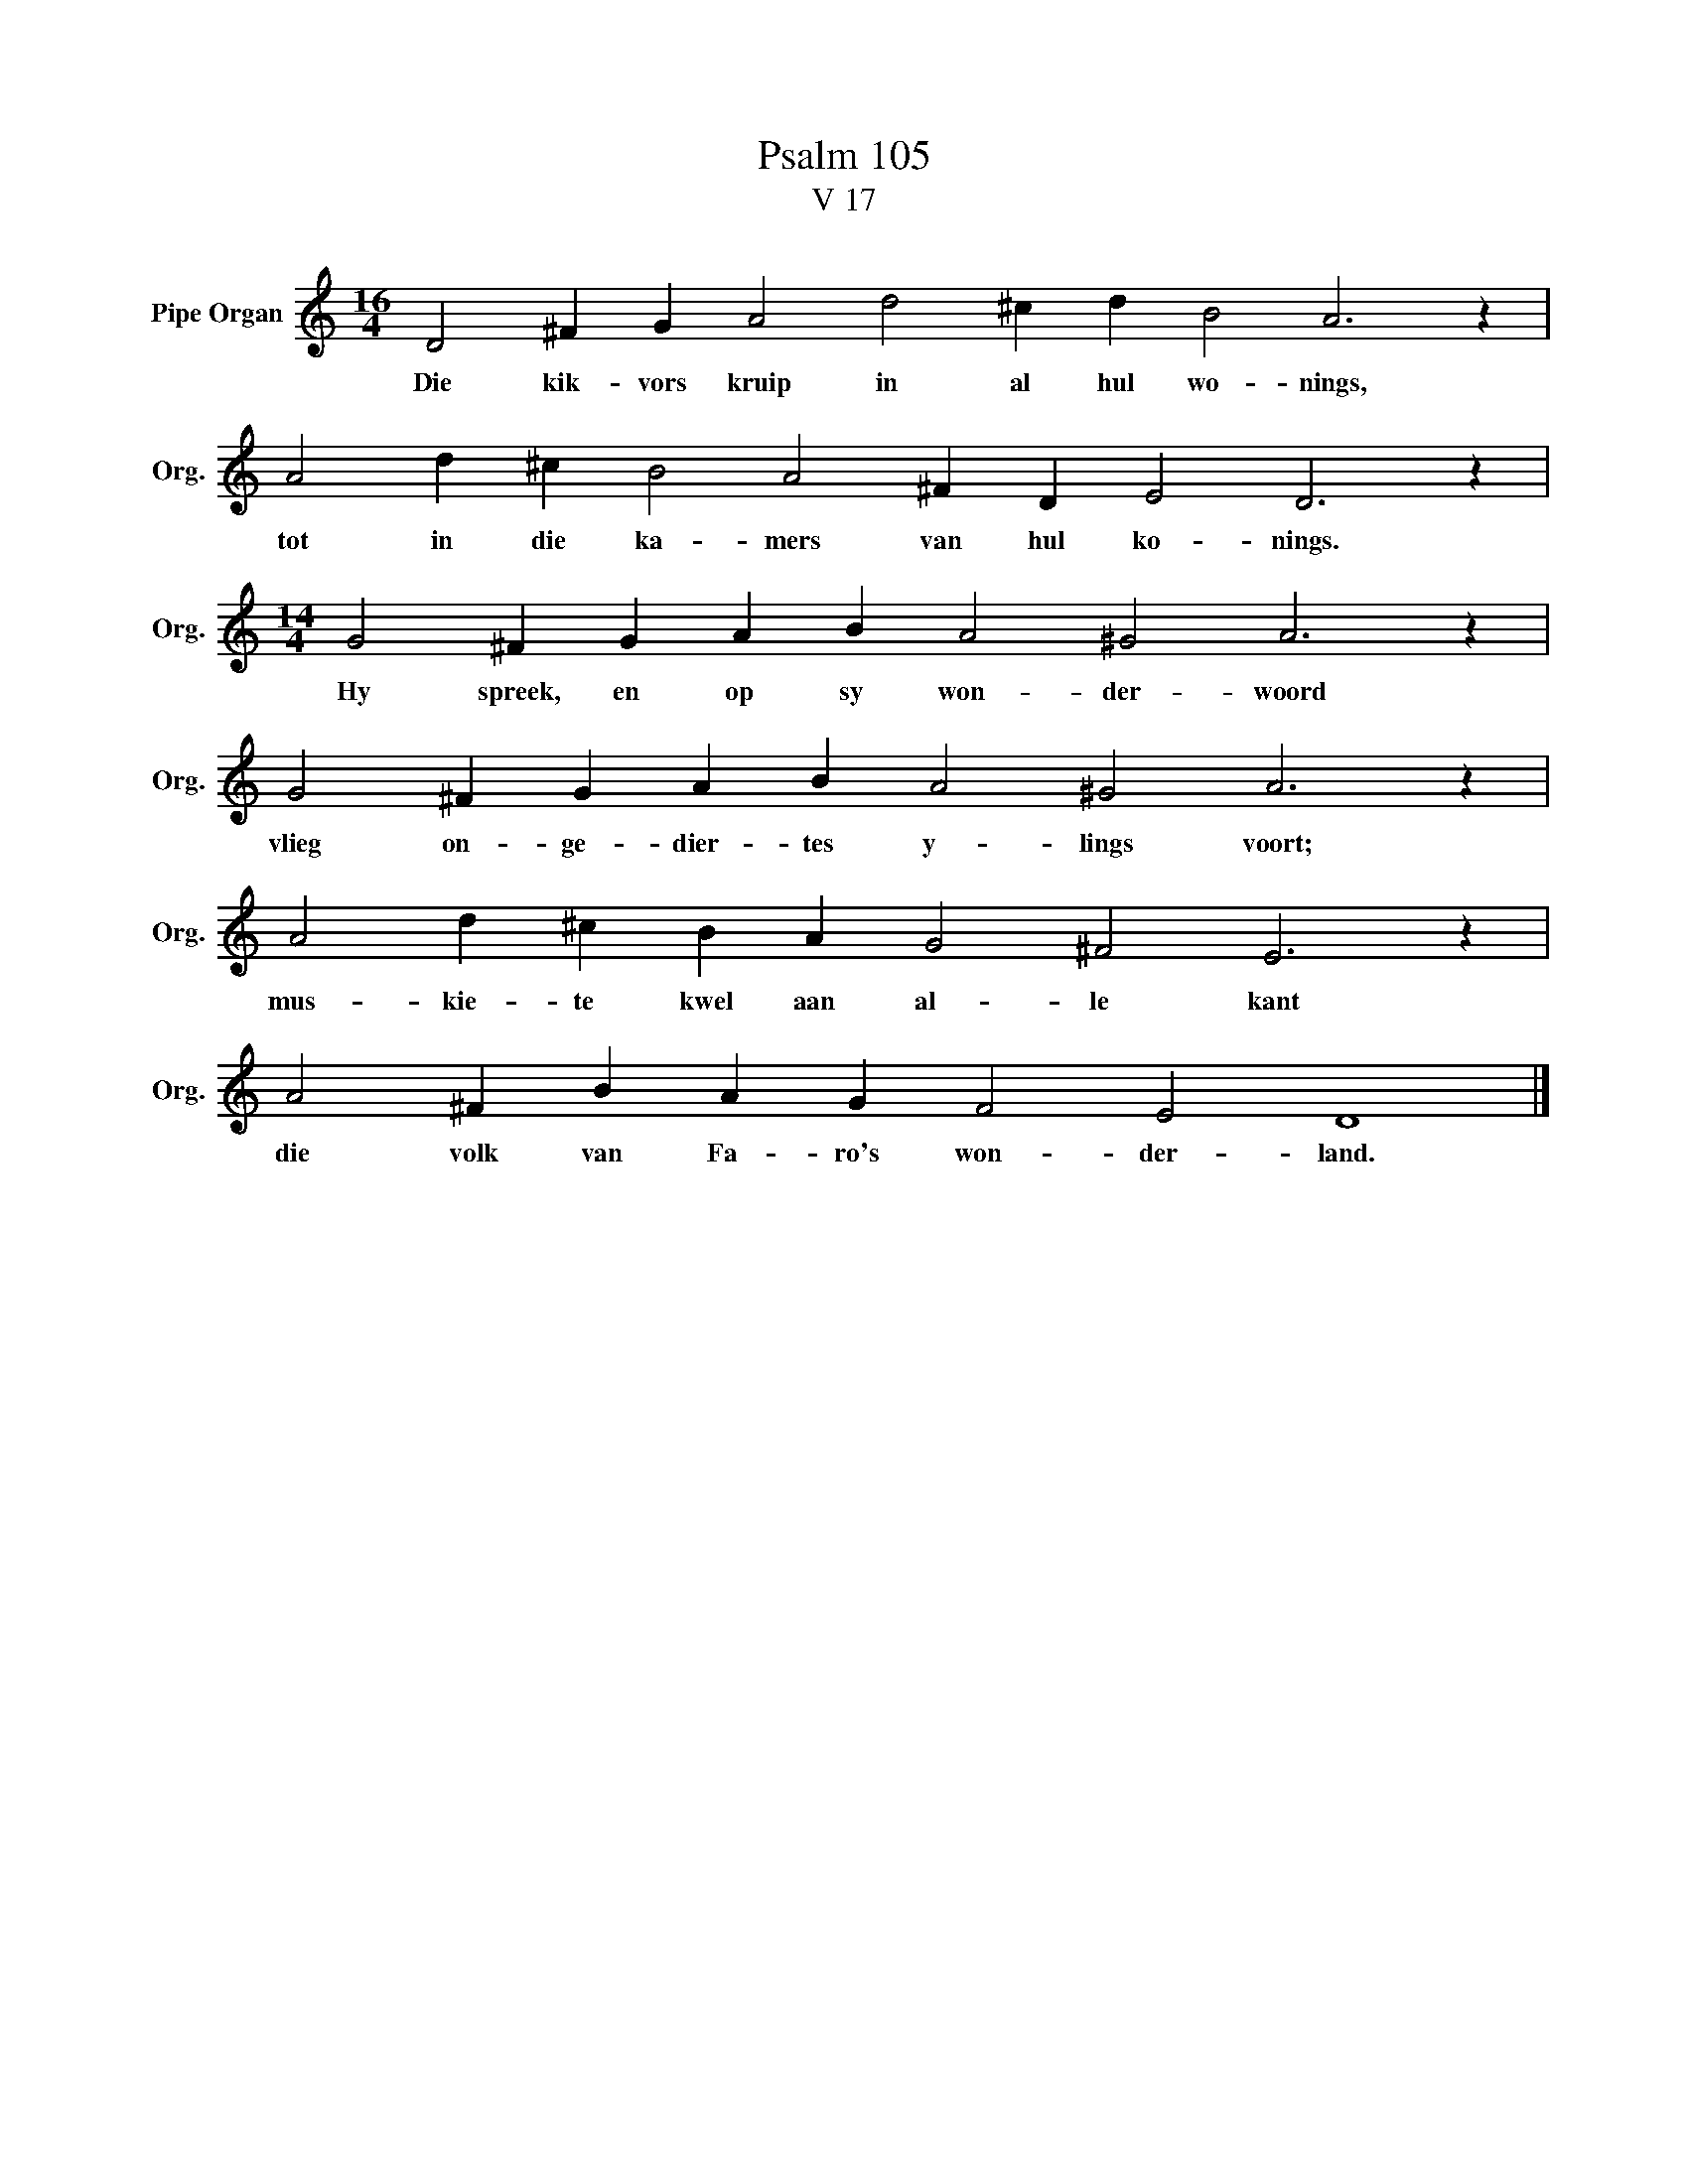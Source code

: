 X:1
T:Psalm 105
T:V 17
L:1/4
M:16/4
I:linebreak $
K:C
V:1 treble nm="Pipe Organ" snm="Org."
V:1
 D2 ^F G A2 d2 ^c d B2 A3 z |$ A2 d ^c B2 A2 ^F D E2 D3 z |$[M:14/4] G2 ^F G A B A2 ^G2 A3 z |$ %3
w: Die kik- vors kruip in al hul wo- nings,|tot in die ka- mers van hul ko- nings.|Hy spreek, en op sy won- der- woord|
 G2 ^F G A B A2 ^G2 A3 z |$ A2 d ^c B A G2 ^F2 E3 z |$ A2 ^F B A G F2 E2 D4 |] %6
w: vlieg on- ge- dier- tes y- lings voort;|mus- kie- te kwel aan al- le kant|die volk van Fa- ro's won- der- land.|

